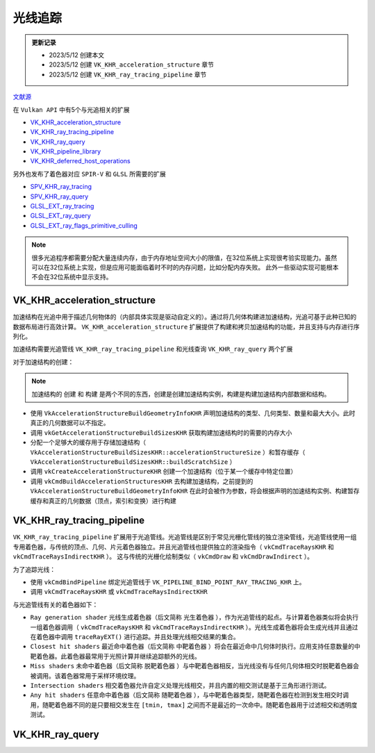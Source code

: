 光线追踪
=========

.. admonition:: 更新记录
   :class: note

   * 2023/5/12 创建本文
   * 2023/5/12 创建 ``VK_KHR_acceleration_structure`` 章节
   * 2023/5/12 创建 ``VK_KHR_ray_tracing_pipeline`` 章节
  
`文献源`_

.. _文献源: https://github.com/KhronosGroup/Vulkan-Guide/blob/main/chapters/extensions/ray_tracing.adoc

在 ``Vulkan API`` 中有5个与光追相关的扩展

* `VK_KHR_acceleration_structure <https://registry.khronos.org/vulkan/specs/1.3-extensions/man/html/VK_KHR_acceleration_structure.html>`_
* `VK_KHR_ray_tracing_pipeline <https://registry.khronos.org/vulkan/specs/1.3-extensions/man/html/VK_KHR_ray_tracing_pipeline.html>`_
* `VK_KHR_ray_query <https://registry.khronos.org/vulkan/specs/1.3-extensions/man/html/VK_KHR_ray_query.html>`_
* `VK_KHR_pipeline_library <https://registry.khronos.org/vulkan/specs/1.3-extensions/man/html/VK_KHR_pipeline_library.html>`_
* `VK_KHR_deferred_host_operations <https://registry.khronos.org/vulkan/specs/1.3-extensions/man/html/VK_KHR_deferred_host_operations.html>`_
 
另外也发布了着色器对应 ``SPIR-V`` 和 ``GLSL`` 所需要的扩展

* `SPV_KHR_ray_tracing <http://htmlpreview.github.io/?https://github.com/KhronosGroup/SPIRV-Registry/blob/master/extensions/KHR/SPV_KHR_ray_tracing.html>`_
* `SPV_KHR_ray_query <http://htmlpreview.github.io/?https://github.com/KhronosGroup/SPIRV-Registry/blob/master/extensions/KHR/SPV_KHR_ray_query.html>`_
* `GLSL_EXT_ray_tracing <https://github.com/KhronosGroup/GLSL/blob/master/extensions/ext/GLSL_EXT_ray_tracing.txt>`_
* `GLSL_EXT_ray_query <https://github.com/KhronosGroup/GLSL/blob/master/extensions/ext/GLSL_EXT_ray_query.txt>`_
* `GLSL_EXT_ray_flags_primitive_culling <https://github.com/KhronosGroup/GLSL/blob/master/extensions/ext/GLSL_EXT_ray_flags_primitive_culling.txt>`_

.. note:: 
    很多光追程序都需要分配大量连续内存，由于内存地址空间大小的限值，在32位系统上实现很考验实现能力。虽然可以在32位系统上实现，但是应用可能面临着时不时的内存问题，比如分配内存失败。
    此外一些驱动实现可能根本不会在32位系统中显示支持。

VK_KHR_acceleration_structure
##############################

加速结构在光追中用于描述几何物体的（内部具体实现是驱动自定义的）。通过将几何体构建进加速结构，光追可基于此种已知的数据布局进行高效计算。
``VK_KHR_acceleration_structure`` 扩展提供了构建和拷贝加速结构的功能，并且支持与内存进行序列化。

加速结构需要光追管线 ``VK_KHR_ray_tracing_pipeline`` 和光线查询 ``VK_KHR_ray_query`` 两个扩展

对于加速结构的创建：

.. note:: 
    加速结构的 ``创建`` 和 ``构建`` 是两个不同的东西，创建是创建加速结构实例，构建是构建加速结构内部数据和结构。

* 使用 ``VkAccelerationStructureBuildGeometryInfoKHR`` 声明加速结构的类型、几何类型、数量和最大大小。此时真正的几何数据可以不指定。
* 调用 ``vkGetAccelerationStructureBuildSizesKHR`` 获取构建加速结构时的需要的内存大小
* 分配一个足够大的缓存用于存储加速结构（ ``VkAccelerationStructureBuildSizesKHR::accelerationStructureSize`` ）和暂存缓存（ ``VkAccelerationStructureBuildSizesKHR::buildScratchSize`` ）
* 调用 ``vkCreateAccelerationStructureKHR`` 创建一个加速结构（位于某一个缓存中特定位置）
* 调用 ``vkCmdBuildAccelerationStructuresKHR`` 去构建加速结构，之前提到的 ``VkAccelerationStructureBuildGeometryInfoKHR`` 在此时会被作为参数，将会根据声明的加速结构实例、构建暂存缓存和真正的几何数据（顶点，索引和变换）进行构建

VK_KHR_ray_tracing_pipeline
##############################

``VK_KHR_ray_tracing_pipeline`` 扩展用于光追管线。光追管线是区别于常见光栅化管线的独立渲染管线，光追管线使用一组专用着色器，与传统的顶点、几何、片元着色器独立。并且光追管线也提供独立的渲染指令（ ``vkCmdTraceRaysKHR`` 和 ``vkCmdTraceRaysIndirectKHR`` ）。
这与传统的光栅化绘制类似（ ``vkCmdDraw`` 和 ``vkCmdDrawIndirect`` ）。

为了追踪光线：

* 使用 ``vkCmdBindPipeline`` 绑定光追管线于 ``VK_PIPELINE_BIND_POINT_RAY_TRACING_KHR`` 上。
* 调用 ``vkCmdTraceRaysKHR`` 或 ``vkCmdTraceRaysIndirectKHR`` 

与光追管线有关的着色器如下：

.. image:: ../_static/VK_KHR_ray_tracing_pipeline_shaders_stage.jpg
    :align: center

* ``Ray generation shader`` 光线生成着色器（后文简称 ``光生着色器`` ），作为光追管线的起点。与计算着色器类似将会执行一组着色器调用（ ``vkCmdTraceRaysKHR`` 和 ``vkCmdTraceRaysIndirectKHR`` ）。光线生成着色器将会生成光线并且通过在着色器中调用 ``traceRayEXT()`` 进行追踪。并且处理光线相交结果的集合。
* ``Closest hit shaders`` 最近命中着色器（后文简称 ``中靶着色器`` ）将会在最近命中几何体时执行。应用支持任意数量的中靶着色器。此着色器最常用于光照计算并继续追踪额外的光线。
* ``Miss shaders`` 未命中着色器（后文简称 ``脱靶着色器`` ）与中靶着色器相反，当光线没有与任何几何体相交时脱靶着色器会被调用。该着色器常用于采样环境纹理。
* ``Intersection shaders`` 相交着色器允许自定义处理光线相交，并且内置的相交测试是基于三角形进行测试。
* ``Any hit shaders`` 任意命中着色器（后文简称 ``随靶着色器`` ），与中靶着色器类型，随靶着色器在检测到发生相交时调用，随靶着色器不同的是只要相交发生在 ``[tmin, tmax]`` 之间而不是最近的一次命中。随靶着色器用于过滤相交和透明度测试。

VK_KHR_ray_query
##############################
